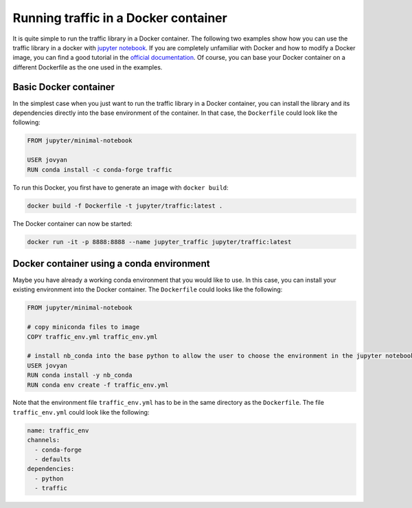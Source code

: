 
Running traffic in a Docker container
-------------------------------------

It is quite simple to run the traffic library in a Docker container. The following two examples show how you can use the traffic library in a docker with `jupyter notebook <https://jupyter-docker-stacks.readthedocs.io/en/latest/>`__. If you are completely unfamiliar with Docker and how to modify a Docker image, you can find a good tutorial in the `official documentation <https://docs.docker.com/get-started/>`__. Of course, you can base your Docker container on a different Dockerfile as the one used in the examples.

Basic Docker container
~~~~~~~~~~~~~~~~~~~~~~

In the simplest case when you just want to run the traffic library in a Docker container, you can install the library and its dependencies directly into the base environment of the container. In that case, the ``Dockerfile`` could look like the following:

.. code:: dockerfile

    FROM jupyter/minimal-notebook

    USER jovyan
    RUN conda install -c conda-forge traffic

To run this Docker, you first have to generate an image with ``docker build``:

.. code:: bash

    docker build -f Dockerfile -t jupyter/traffic:latest .

The Docker container can now be started: 

.. code:: bash

	docker run -it -p 8888:8888 --name jupyter_traffic jupyter/traffic:latest

Docker container using a conda environment
~~~~~~~~~~~~~~~~~~~~~~~~~~~~~~~~~~~~~~~~~~

Maybe you have already a working conda environment that you would like to use. In this case, you can install your existing environment into the Docker container. The ``Dockerfile`` could looks like the following:

.. code:: dockerfile

    FROM jupyter/minimal-notebook

    # copy miniconda files to image
    COPY traffic_env.yml traffic_env.yml

    # install nb_conda into the base python to allow the user to choose the environment in the jupyter notebook and install environment
    USER jovyan
    RUN conda install -y nb_conda
    RUN conda env create -f traffic_env.yml

Note that the environment file ``traffic_env.yml`` has to be in the same directory as the ``Dockerfile``. The file ``traffic_env.yml`` could look like the following:

.. code:: yaml

    name: traffic_env
    channels:
      - conda-forge
      - defaults
    dependencies:
      - python
      - traffic
